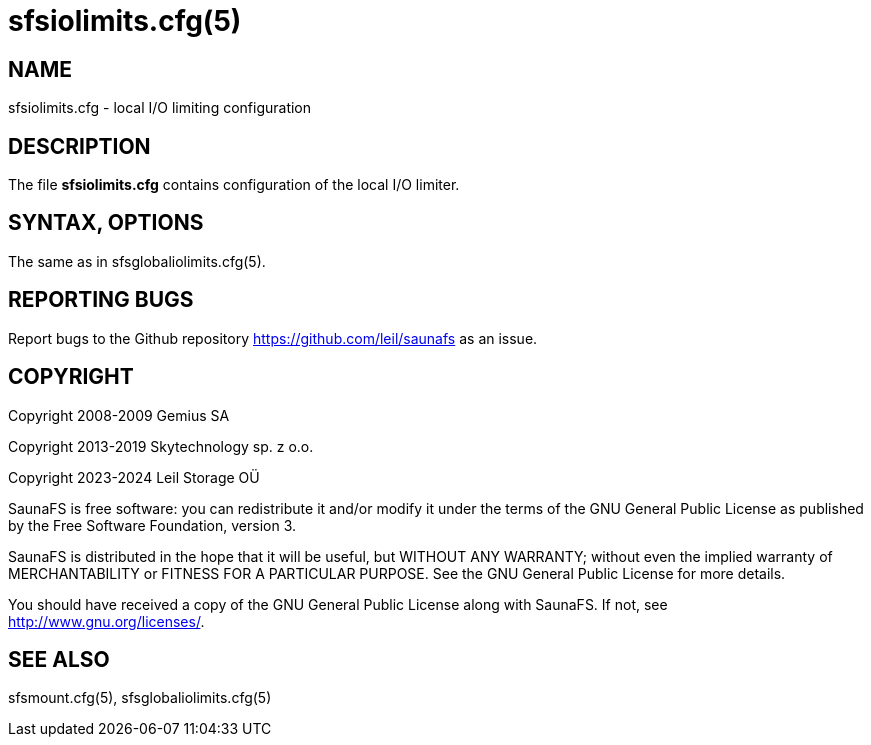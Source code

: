 sfsiolimits.cfg(5)
==================

== NAME

sfsiolimits.cfg - local I/O limiting configuration

== DESCRIPTION

The file *sfsiolimits.cfg* contains configuration of the local I/O limiter.

== SYNTAX,  OPTIONS

The same as in sfsglobaliolimits.cfg(5).

== REPORTING BUGS

Report bugs to the Github repository <https://github.com/leil/saunafs> as an
issue.

== COPYRIGHT

Copyright 2008-2009 Gemius SA

Copyright 2013-2019 Skytechnology sp. z o.o.

Copyright 2023-2024 Leil Storage OÜ

SaunaFS is free software: you can redistribute it and/or modify it under the
terms of the GNU General Public License as published by the Free Software
Foundation, version 3.

SaunaFS is distributed in the hope that it will be useful, but WITHOUT ANY
WARRANTY; without even the implied warranty of MERCHANTABILITY or FITNESS FOR A
PARTICULAR PURPOSE. See the GNU General Public License for more details.

You should have received a copy of the GNU General Public License along with
SaunaFS. If not, see <http://www.gnu.org/licenses/>.

== SEE ALSO

sfsmount.cfg(5), sfsglobaliolimits.cfg(5)
